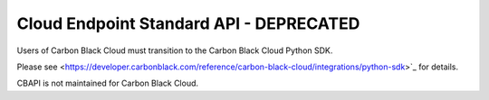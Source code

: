 .. _defense_api:

Cloud Endpoint Standard API - DEPRECATED
========================================

Users of Carbon Black Cloud must transition to the Carbon Black Cloud Python SDK.

Please see
<https://developer.carbonblack.com/reference/carbon-black-cloud/integrations/python-sdk>`_
for details.

CBAPI is not maintained for Carbon Black Cloud.
